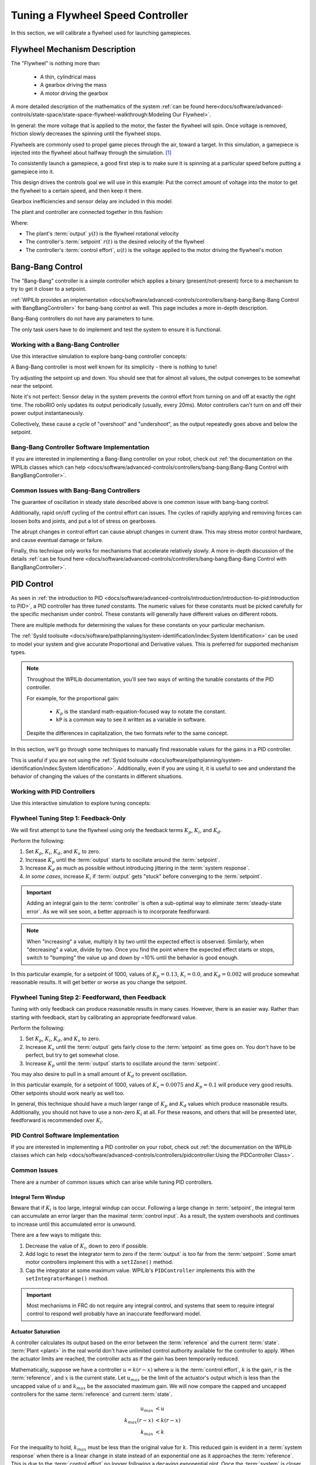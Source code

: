 Tuning a Flywheel Speed Controller
==================================

In this section, we will calibrate a flywheel used for launching gamepieces.

Flywheel Mechanism Description
~~~~~~~~~~~~~~~~~~~~~~~~~~~~~~

The "Flywheel" is nothing more than:

  * A thin, cylindrical mass
  * A gearbox driving the mass
  * A motor driving the gearbox

A more detailed description of the mathematics of the system :ref:`can be found here<docs/software/advanced-controls/state-space/state-space-flywheel-walkthrough:Modeling Our Flywheel>`.

In general: the more voltage that is applied to the motor, the faster the flywheel will spin. Once voltage is removed, friction slowly decreases the spinning until the flywheel stops.

Flywheels are commonly used to propel game pieces through the air, toward a target. In this simulation, a gamepiece is injected into the flywheel about halfway through the simulation. [1]_

To consistently launch a gamepiece, a good first step is to make sure it is spinning at a particular speed before putting a gamepiece into it.

This design drives the controls goal we will use in this example: Put the correct amount of voltage into the motor to get the flywheel to a certain speed, and then keep it there.

Gearbox inefficiencies and sensor delay are included in this model.

The plant and controller are connected together in this fashion:

.. image:: images/control-system-basics-ctrl-plus-plant.png
   :alt: Tuning Exercise Block Diagrams showing feedforward and feedback blocks, controlling a plant.

Where:

* The plant's :term:`output` :math:`y(t)` is the flywheel rotational velocity
* The controller's :term:`setpoint` :math:`r(t)` is the desired velocity of the flywheel
* The controller's :term:`control effort`, :math:`u(t)` is the voltage applied to the motor driving the flywheel's motion

Bang-Bang Control
~~~~~~~~~~~~~~~~~

The "Bang-Bang" controller is a simple controller which applies a binary (present/not-present) force to a mechanism to try to get it closer to a setpoint.

:ref:`WPILib provides an implementation <docs/software/advanced-controls/controllers/bang-bang:Bang-Bang Control with BangBangController>` for bang-bang control as well. This page includes a more in-depth description.

Bang-Bang controllers do not have any parameters to tune.

The only task users have to do implement and test the system to ensure it is functional.

Working with a Bang-Bang Controller
-----------------------------------

Use this interactive simulation to explore bang-bang controller concepts:

.. raw:: html

    <div class="viz-div">
      <div id="flywheel_bb_container">
         <div class="col" id="flywheel_bb_plotVals"></div>
         <div class="col" id="flywheel_bb_plotVolts"></div>
      </div>
      <div class="flex-grid">
         <div class="col" id="flywheel_bb_viz"></div>
         <div id="flywheel_bb_ctrls"></div>
      </div>
      <script>
         flywheel_bb = new FlywheelBangBang("flywheel_bb");
         flywheel_bb.runSim();
      </script>
    </div>

A Bang-Bang controller is most well known for its simplicity - there is nothing to tune!

Try adjusting the setpoint up and down. You should see that for almost all values, the output converges to be somewhat near the setpoint.

Note it's not perfect: Sensor delay in the system prevents the control effort from turning on and off at exactly the right time. The roboRIO only updates its output periodically (usually, every 20ms). Motor controllers can't turn on and off their power output instantaneously.

Collectively, these cause a cycle of "overshoot" and "undershoot", as the output repeatedly goes above and below the setpoint.

Bang-Bang Controller Software Implementation
--------------------------------------------

If you are interested in implementing a Bang-Bang controller on your robot, check out :ref:`the documentation on the WPILib classes which can help <docs/software/advanced-controls/controllers/bang-bang:Bang-Bang Control with BangBangController>`.

Common Issues with Bang-Bang Controllers
----------------------------------------

The guarantee of oscillation in steady state described above is one common issue with bang-bang control.

Additionally, rapid on/off cycling of the control effort can issues. The cycles of rapidly applying and removing forces can loosen bolts and joints, and put a lot of stress on gearboxes.

The abrupt changes in control effort can cause abrupt changes in current draw. This may stress motor control hardware, and cause eventual damage or failure.

Finally, this technique only works for mechanisms that accelerate relatively slowly. A more in-depth discussion of the details :ref:`can be found here <docs/software/advanced-controls/controllers/bang-bang:Bang-Bang Control with BangBangController>`.

PID Control
~~~~~~~~~~~

As seen in :ref:`the introduction to PID <docs/software/advanced-controls/introduction/introduction-to-pid:Introduction to PID>`, a PID controller has three *tuned* constants. The numeric values for these constants must be picked carefully for the specific mechanism under control. These constants will generally have different values on different robots.

There are multiple methods for determining the values for these constants on your particular mechanism.

The :ref:`SysId toolsuite <docs/software/pathplanning/system-identification/index:System Identification>` can be used to model your system and give accurate Proportional and Derivative values. This is preferred for supported mechanism types.

.. note::
   Throughout the WPILib documentation, you'll see two ways of writing the tunable constants of the PID controller.

   For example, for the proportional gain:

      * :math:`K_p` is the standard math-equation-focused way to notate the constant.
      * ``kP`` is a common way to see it written as a variable in software.

   Despite the differences in capitalization, the two formats refer to the same concept.


In this section, we'll go through some techniques to manually find reasonable values for the gains in a PID controller.

This is useful if you are not using the :ref:`SysId toolsuite <docs/software/pathplanning/system-identification/index:System Identification>`. Additionally, even if you are using it, it is useful to see and understand the behavior of changing the values of the constants in different situations.

Working with PID Controllers
----------------------------

Use this interactive simulation to explore tuning concepts:

.. raw:: html

    <div class="viz-div">
      <div id="flywheel_pid_container">
         <div class="col" id="flywheel_pid_plotVals"></div>
         <div class="col" id="flywheel_pid_plotVolts"></div>
      </div>
      <div class="flex-grid">
         <div class="col" id="flywheel_pid_viz"></div>
         <div id="flywheel_pid_ctrls"></div>
      </div>
      <script>
         flywheel_pid = new FlywheelPIDF("flywheel_pid");
         flywheel_pid.runSim();
      </script>
    </div>

Flywheel Tuning Step 1: Feedback-Only
-------------------------------------

We will first attempt to tune the flywheel using only the feedback terms :math:`K_p`, :math:`K_i`, and :math:`K_d`.

Perform the following:

1. Set :math:`K_p`, :math:`K_i`, :math:`K_d`, and :math:`K_v` to zero.
2. Increase :math:`K_p` until the :term:`output` starts to oscillate around the :term:`setpoint`.
3. Increase :math:`K_d` as much as possible without introducing jittering in the :term:`system response`.
4. *In some cases*, increase :math:`K_i` if :term:`output` gets "stuck" before converging to the :term:`setpoint`.

.. important:: Adding an integral gain to the :term:`controller` is often a sub-optimal way to eliminate :term:`steady-state error`. As we will see soon, a better approach is to incorporate feedforward.

.. note:: When "increasing" a value, multiply it by two until the expected effect is observed. Similarly, when "decreasing" a value, divide by two. Once you find the point where the expected effect starts or stops, switch to "bumping" the value up and down by ~10% until the behavior is good enough.

.. raw:: html

   <details>
     <summary>Tuning Solution</summary><br>


In this particular example, for a setpoint of 1000, values of :math:`K_p = 0.13`, :math:`K_i = 0.0`, and :math:`K_d = 0.002` will produce somewhat reasonable results. It will get better or worse as you change the setpoint.

.. raw:: html

   </details> <br>


Flywheel Tuning Step 2: Feedforward, then Feedback
--------------------------------------------------

Tuning with only feedback can produce reasonable results in many cases. However, there is an easier way. Rather than starting with feedback, start by calibrating an appropriate feedforward value.

Perform the following:

1. Set :math:`K_p`, :math:`K_i`, :math:`K_d`, and :math:`K_v` to zero.
2. Increase :math:`K_v` until the :term:`output` gets fairly close to the :term:`setpoint` as time goes on. You don't have to be perfect, but try to get somewhat close.
3. Increase :math:`K_p` until the :term:`output` starts to oscillate around the :term:`setpoint`.

You may also desire to pull in a small amount of :math:`K_d` to prevent oscillation.

.. raw:: html

   <details>
     <summary>Tuning Solution</summary><br>


In this particular example, for a setpoint of 1000, values of :math:`K_v = 0.0075` and :math:`K_p = 0.1`  will produce very good results. Other setpoints should work nearly as well too.

.. raw:: html

   </details> <br>

In general, this technique should have a much larger range of :math:`K_p` and :math:`K_d` values which produce reasonable results. Additionally, you should not have to use a non-zero :math:`K_i` at all. For these reasons, and others that will be presented later, feedforward is recommended over :math:`K_i`.

PID Control Software Implementation
-----------------------------------

If you are interested in implementing a PID controller on your robot, check out :ref:`the documentation on the WPILib classes which can help <docs/software/advanced-controls/controllers/pidcontroller:Using the PIDController Class>`.

Common Issues
-------------

There are a number of common issues which can arise while tuning PID controllers.

Integral Term Windup
^^^^^^^^^^^^^^^^^^^^

Beware that if :math:`K_i` is too large, integral windup can occur. Following a large change in :term:`setpoint`, the integral term can accumulate an error larger than the maximal :term:`control input`. As a result, the system overshoots and continues to increase until this accumulated error is unwound.

There are a few ways to mitigate this:

1. Decrease the value of :math:`K_i`, down to zero if possible.
2. Add logic to reset the integrator term to zero if the :term:`output` is too far from the :term:`setpoint`. Some smart motor controllers implement this with a ``setIZone()`` method.
3. Cap the integrator at some maximum value. WPILib's ``PIDController`` implements this with the ``setIntegratorRange()`` method.

.. important:: Most mechanisms in FRC do not require any integral control, and systems that seem to require integral control to respond well probably have an inaccurate feedforward model.

Actuator Saturation
^^^^^^^^^^^^^^^^^^^

A controller calculates its output based on the error between the :term:`reference` and the current :term:`state`. :term:`Plant <plant>` in the real world don't have unlimited control authority available for the controller to apply. When the actuator limits are reached, the controller acts as if the gain has been temporarily reduced.

Mathematically, suppose we have a controller :math:`u = k(r - x)` where :math:`u` is the :term:`control effort`, :math:`k` is the gain, :math:`r` is the :term:`reference`, and :math:`x` is the current state. Let :math:`u_{max}` be the limit of the actuator's output which is less than the uncapped value of :math:`u` and :math:`k_{max}` be the associated maximum gain. We will now compare the capped and uncapped controllers for the same :term:`reference` and current :term:`state`.

.. math::
   u_{max} &< u \\
   k_{max}(r - x) &< k(r - x) \\
   k_{max} &< k

For the inequality to hold, :math:`k_{max}` must be less than the original value for :math:`k`. This reduced gain is evident in a :term:`system response` when there is a linear change in state instead of an exponential one as it approaches the :term:`reference`. This is due to the :term:`control effort` no longer following a decaying exponential plot. Once the :term:`system` is closer to the :term:`reference`, the controller will stop saturating and produce realistic controller values again.


Footnotes
---------

.. [1] For this simulation, we model a ball being injected to the flywheel as a velocity-dependant (frictional) torque fighting the spinning of the wheel for one quarter of a wheel rotation, right around the 5 second mark. This is a very simplistic way to model the ball, but is sufficient to illustrate the controller's behavior under a sudden load. It would not be sufficient to predict the ball's trajectory, or the actual "pulldown" in :term:`output` for the system.
